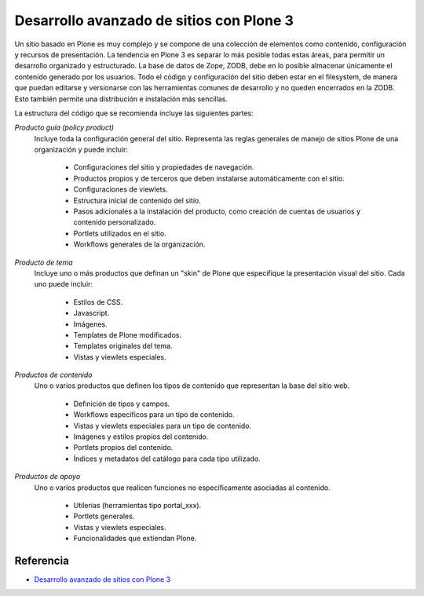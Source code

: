 .. -*- coding: utf-8 -*-

=========================================
Desarrollo avanzado de sitios con Plone 3
=========================================

Un sitio basado en Plone es muy complejo y se compone de una colección de
elementos como contenido, configuración y recursos de presentación. La
tendencia en Plone 3 es separar lo más posible todas estas áreas, para
permitir un desarrollo organizado y estructurado. La base de datos de Zope,
ZODB, debe en lo posible almacenar únicamente el contenido generado por los
usuarios. Todo el código y configuración del sitio deben estar en el
filesystem, de manera que puedan editarse y versionarse con las herramientas
comunes de desarrollo y no queden encerrados en la ZODB. Esto también permite
una distribución e instalación más sencillas.

La estructura del código que se recomienda incluye las siguientes partes:

`Producto guía (policy product)`
    Incluye toda la configuración general del sitio. Representa las reglas
    generales de manejo de sitios Plone de una organización y puede incluir:

        * Configuraciones del sitio y propiedades de navegación.
        * Productos propios y de terceros que deben instalarse automáticamente
          con el sitio.
        * Configuraciones de viewlets.
        * Estructura inicial de contenido del sitio.
        * Pasos adicionales a la instalación del producto, como creación de
          cuentas de usuarios y contenido personalizado.
        * Portlets utilizados en el sitio.
        * Workflows generales de la organización.

`Producto de tema`
    Incluye uno o más productos que definan un "skin" de Plone que especifique
    la presentación visual del sitio. Cada uno puede incluir:

        * Estilos de CSS.
        * Javascript.
        * Imágenes.
        * Templates de Plone modificados.
        * Templates originales del tema.
        * Vistas y viewlets especiales.

`Productos de contenido`
    Uno o varios productos que definen los tipos de contenido que representan
    la base del sitio web.

        * Definición de tipos y campos.
        * Workflows específicos para un tipo de contenido.
        * Vistas y viewlets especiales para un tipo de contenido.
        * Imágenes y estilos propios del contenido.
        * Portlets propios del contenido.
        * Índices y metadatos del catálogo para cada tipo utilizado.

`Productos de apoyo`
    Uno o varios productos que realicen funciones no específicamente
    asociadas al contenido.

        * Utilerías (herramientas tipo portal_xxx).
        * Portlets generales.
        * Vistas y viewlets especiales.
        * Funcionalidades que extiendan Plone.


Referencia
==========

- `Desarrollo avanzado de sitios con Plone 3`_

.. _Desarrollo avanzado de sitios con Plone 3: http://www.plone.mx/docs/productos.html

